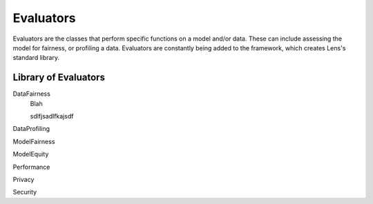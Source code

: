 Evaluators
=======

Evaluators are the classes that perform specific functions on 
a model and/or data. These can include assessing the model for fairness, or profiling a 
data. Evaluators are constantly being added to the framework, which creates Lens's standard
library.

Library of Evaluators
-----------

DataFairness
   Blah

   sdlfjsadlfkajsdf

DataProfiling

ModelFairness

ModelEquity

Performance

Privacy

Security